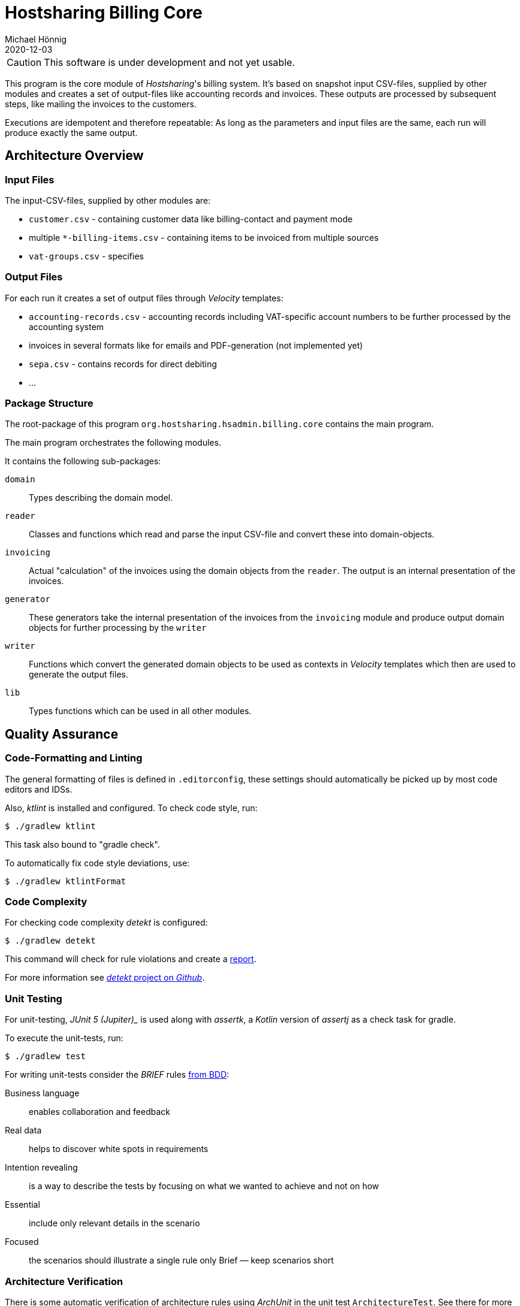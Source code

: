 = Hostsharing Billing Core
Michael Hönnig
2020-12-03
:icons: font

CAUTION: This software is under development and not yet usable.

This program is the core module of _Hostsharing_'s billing system.
It's based on snapshot input CSV-files, supplied by other modules and creates a set of output-files like accounting records and invoices.
These outputs are processed by subsequent steps, like mailing the invoices to the customers.

Executions are idempotent and therefore repeatable:
As long as the parameters and input files are the same, each run will produce exactly the same output.

== Architecture Overview

=== Input Files

The input-CSV-files, supplied by other modules are:

- `customer.csv` - containing customer data like billing-contact and payment mode
- multiple `*-billing-items.csv` - containing items to be invoiced from multiple sources
- `vat-groups.csv` - specifies

=== Output Files

For each run it creates a set of output files through _Velocity_ templates:

- `accounting-records.csv` - accounting records including VAT-specific account numbers to be further processed by the accounting system
- invoices in several formats like for emails and PDF-generation (not implemented yet)
- `sepa.csv` - contains records for direct debiting
- ...

=== Package Structure

The root-package of this program `org.hostsharing.hsadmin.billing.core` contains the main program.

The main program orchestrates the following modules.

It contains the following sub-packages:

`domain`::
Types describing the domain model.

`reader`::
Classes and functions which read and parse the input CSV-file and convert these into domain-objects.

`invoicing`::
Actual "calculation" of the invoices using the domain objects from the `reader`.
The output is an internal presentation of the invoices.

`generator`::
These generators take the internal  presentation of the invoices from the `invoicing` module and produce output domain objects for further processing by the `writer`

`writer`::
Functions which convert the generated domain objects to be used as contexts in _Velocity_ templates which then are used to generate the output files.

`lib`::
Types functions which can be used in all other modules.


== Quality Assurance

=== Code-Formatting and Linting

The general formatting of files is defined in `.editorconfig`, these settings should automatically be picked up by most code editors and IDSs.

Also, _ktlint_ is installed and configured.
To check code style, run:

[source,shell script]
----
$ ./gradlew ktlint
----

This task also bound to "gradle check".

To automatically fix code style deviations, use:

[source,shell script]
----
$ ./gradlew ktlintFormat
----

=== Code Complexity

For checking code complexity _detekt_ is configured:

[source,shell script]
----
$ ./gradlew detekt
----

This command will check for rule violations and create a link:app/build/reports/detekt.html[report].

For more information see https://detekt.github.io/detekt/gradle.html#available-plugin-tasks[_detekt_ project on _Github_].


=== Unit Testing

For unit-testing, _JUnit 5 (Jupiter)__ is used along with _assertk_, a _Kotlin_ version of _assertj_ as a check task for gradle.

To execute the unit-tests, run:

[source,shell script]
----
$ ./gradlew test
----

For writing unit-tests consider the __BRIEF__ rules http://gasparnagy.com/2019/05/clean-up-bad-bdd-scenarios/[from BDD]:

Business language::
enables collaboration and feedback

Real data::
helps to discover white spots in requirements

Intention revealing::

is a way to describe the tests by focusing on what we wanted to achieve and not on how

Essential::
include only relevant details in the scenario

Focused::
the scenarios should illustrate a single rule only
Brief — keep scenarios short


=== Architecture Verification

There is some automatic verification of architecture rules using __ArchUnit__ in the unit test `ArchitectureTest`.
See there for more information, especially about the git branch `archunit-rule-validation` and verifying the rules themselves.

Technically this is a mal unit-test, thus run with:

[source,shell script]
----
$ ./gradlew test
----


=== Mutation Testing

To check the quality of the assertions in the unit-tests, https://pitest.org/[_pitest_] is used as a https://en.wikipedia.org/wiki/Mutation_testing[mutation testing]-tool.

The mutation-tests can be executed with:

[source,shell script]
----
$ ./gradlew pitest
----

This creates link:./app/build/reports/pitest/org.hostsharing.hsadmin.billing.core.reader/index.html[a report] comprising line- and mutation-coverage of the unit-tests.

If the "mutant-kill rate" falls below a configured limit, the _pitest_-task  will fail;
in that case, please improve the unit-tests.
The limits are configured in `app/build.gradle`.
Please increase the limit according to the level we have reached, once we become better;
about 2 percent points below the level we have actually reached, is a good measure.

CAUTION: After a successful run, you can see percentage  which actually counts for the limit.
The percentage shown in the report HTML-file seems to be calculated differently and is usually a bit higher.
